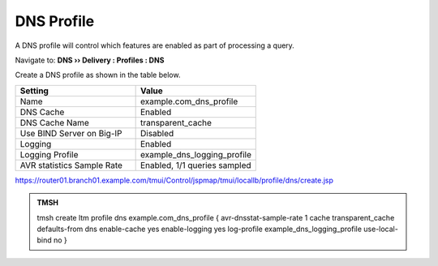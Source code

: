 DNS Profile
#####################################

A DNS profile will control which features are enabled as part of processing a query.

Navigate to: **DNS  ››  Delivery : Profiles : DNS**

.. image:: /class/media/router01_ltm_profile_dns.png

Create a DNS profile as shown in the table below.

.. csv-table::
   :header: "Setting", "Value"
   :widths: 15, 15

   "Name", "example.com_dns_profile"
   "DNS Cache", "Enabled"
   "DNS Cache Name", "transparent_cache"
   "Use BIND Server on Big-IP", "Disabled"
   "Logging", "Enabled"
   "Logging Profile", "example_dns_logging_profile"
   "AVR statistics Sample Rate", "Enabled, 1/1 queries sampled"

.. image:: /class/media/dns_profile_settings_cache_router01.png

https://router01.branch01.example.com/tmui/Control/jspmap/tmui/locallb/profile/dns/create.jsp

.. admonition:: TMSH

   tmsh create ltm profile dns example.com_dns_profile { avr-dnsstat-sample-rate 1 cache transparent_cache defaults-from dns enable-cache yes enable-logging yes log-profile example_dns_logging_profile use-local-bind no }
